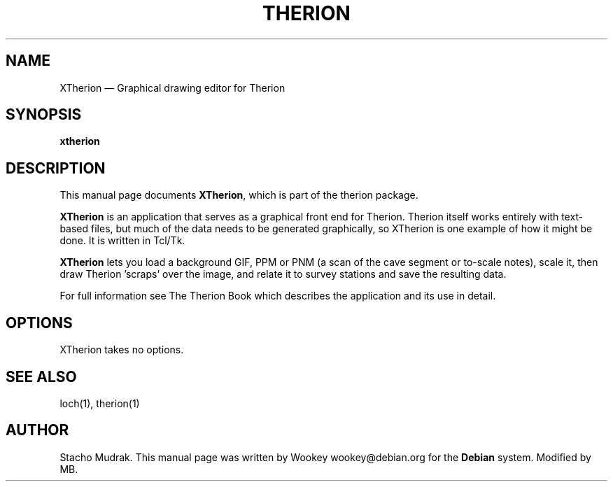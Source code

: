.TH "THERION" "1" "2003/07/15"
.SH "NAME" 
XTherion \(em Graphical drawing editor for Therion 
.SH "SYNOPSIS" 
.PP 
\fBxtherion\fP 
.SH "DESCRIPTION" 
.PP 
This manual page documents \fBXTherion\fP, which is part of the therion package. 
.PP 
\fBXTherion\fP is an application that serves as a graphical 
front end for Therion. Therion itself works entirely with text-based files, but  
much of the data needs to be generated graphically, so XTherion is one example of  
how it might be done.  It is written in Tcl/Tk. 
.PP 
\fBXTherion\fP lets you load a background GIF, PPM or PNM  
(a scan of the cave segment or to-scale notes), scale it, then draw Therion 'scraps' over  
the image, and relate it to survey stations and save the resulting data. 
.PP 
For full information see The Therion Book which describes the application and 
its use in detail. 
.SH "OPTIONS" 
.PP 
XTherion takes no options. 
.SH "SEE ALSO" 
.PP 
loch(1), therion(1)
.SH "AUTHOR" 
.PP 
Stacho Mudrak. This manual page was written by Wookey wookey@debian.org for 
the \fBDebian\fP system. Modified by MB.
